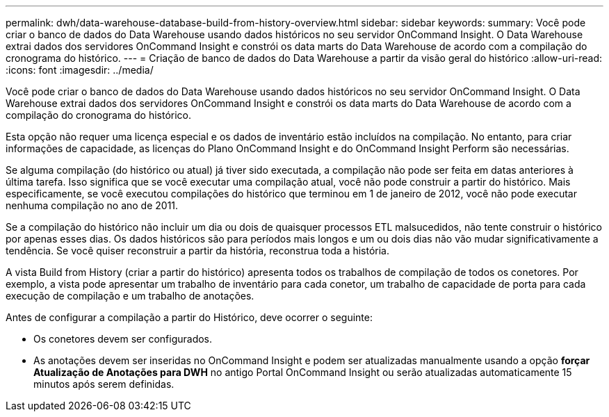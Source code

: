 ---
permalink: dwh/data-warehouse-database-build-from-history-overview.html 
sidebar: sidebar 
keywords:  
summary: Você pode criar o banco de dados do Data Warehouse usando dados históricos no seu servidor OnCommand Insight. O Data Warehouse extrai dados dos servidores OnCommand Insight e constrói os data marts do Data Warehouse de acordo com a compilação do cronograma do histórico. 
---
= Criação de banco de dados do Data Warehouse a partir da visão geral do histórico
:allow-uri-read: 
:icons: font
:imagesdir: ../media/


[role="lead"]
Você pode criar o banco de dados do Data Warehouse usando dados históricos no seu servidor OnCommand Insight. O Data Warehouse extrai dados dos servidores OnCommand Insight e constrói os data marts do Data Warehouse de acordo com a compilação do cronograma do histórico.

Esta opção não requer uma licença especial e os dados de inventário estão incluídos na compilação. No entanto, para criar informações de capacidade, as licenças do Plano OnCommand Insight e do OnCommand Insight Perform são necessárias.

Se alguma compilação (do histórico ou atual) já tiver sido executada, a compilação não pode ser feita em datas anteriores à última tarefa. Isso significa que se você executar uma compilação atual, você não pode construir a partir do histórico. Mais especificamente, se você executou compilações do histórico que terminou em 1 de janeiro de 2012, você não pode executar nenhuma compilação no ano de 2011.

Se a compilação do histórico não incluir um dia ou dois de quaisquer processos ETL malsucedidos, não tente construir o histórico por apenas esses dias. Os dados históricos são para períodos mais longos e um ou dois dias não vão mudar significativamente a tendência. Se você quiser reconstruir a partir da história, reconstrua toda a história.

A vista Build from History (criar a partir do histórico) apresenta todos os trabalhos de compilação de todos os conetores. Por exemplo, a vista pode apresentar um trabalho de inventário para cada conetor, um trabalho de capacidade de porta para cada execução de compilação e um trabalho de anotações.

Antes de configurar a compilação a partir do Histórico, deve ocorrer o seguinte:

* Os conetores devem ser configurados.
* As anotações devem ser inseridas no OnCommand Insight e podem ser atualizadas manualmente usando a opção *forçar Atualização de Anotações para DWH* no antigo Portal OnCommand Insight ou serão atualizadas automaticamente 15 minutos após serem definidas.


